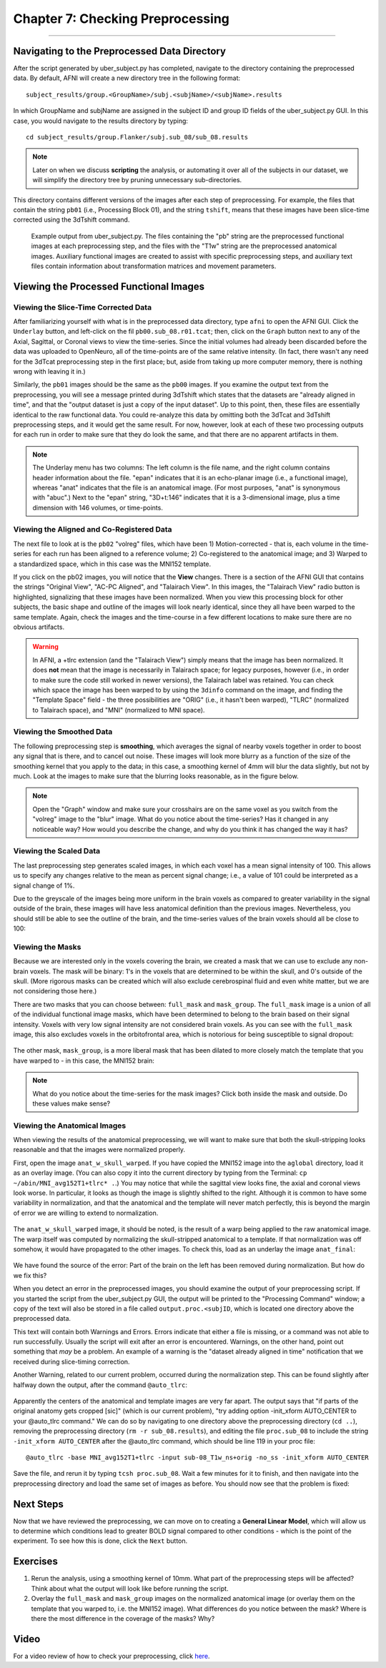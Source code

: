 .. _07_AFNI_Checking_Preprocessing:

================
Chapter 7: Checking Preprocessing
================

--------

Navigating to the Preprocessed Data Directory
********

After the script generated by uber_subject.py has completed, navigate to the directory containing the preprocessed data. By default, AFNI will create a new directory tree in the following format:

::

  subject_results/group.<GroupName>/subj.<subjName>/<subjName>.results
  
In which GroupName and subjName are assigned in the subject ID and group ID fields of the uber_subject.py GUI. In this case, you would navigate to the results directory by typing:

::

  cd subject_results/group.Flanker/subj.sub_08/sub_08.results
  
.. note::

  Later on when we discuss **scripting** the analysis, or automating it over all of the subjects in our dataset, we will simplify the directory tree by pruning unnecessary sub-directories.
  
This directory contains different versions of the images after each step of preprocessing. For example, the files that contain the string ``pb01`` (i.e., Processing Block 01), and the string ``tshift``, means that these images have been slice-time corrected using the 3dTshift command.

.. figure:: 04_07_Preprocessing_Directory.png

  Example output from uber_subject.py. The files containing the "pb" string are the preprocessed functional images at each preprocessing step, and the files with the "T1w" string are the preprocessed anatomical images. Auxiliary functional images are created to assist with specific preprocessing steps, and auxiliary text files contain information about transformation matrices and movement parameters.
  

Viewing the Processed Functional Images
***************************************

Viewing the Slice-Time Corrected Data
^^^^^^^^^^^^^^^^^^^^^^^^^^^^^^^^^^^^^

After familiarizing yourself with what is in the preprocessed data directory, type ``afni`` to open the AFNI GUI. Click the ``Underlay`` button, and left-click on the fil ``pb00.sub_08.r01.tcat``; then, click on the ``Graph`` button next to any of the Axial, Sagittal, or Coronal views to view the time-series. Since the initial volumes had already been discarded before the data was uploaded to OpenNeuro, all of the time-points are of the same relative intensity. (In fact, there wasn't any need for the 3dTcat preprocessing step in the first place; but, aside from taking up more computer memory, there is nothing wrong with leaving it in.)

Similarly, the ``pb01`` images should be the same as the ``pb00`` images. If you examine the output text from the preprocessing, you will see a message printed during 3dTshift which states that the datasets are "already aligned in time", and that the "output dataset is just a copy of the input dataset". Up to this point, then, these files are essentially identical to the raw functional data. You could re-analyze this data by omitting both the 3dTcat and 3dTshift preprocessing steps, and it would get the same result. For now, however, look at each of these two processing outputs for each run in order to make sure that they do look the same, and that there are no apparent artifacts in them.

.. figure:: 04_07_3dTshift_3dTcat_Output.png

.. note::

  The Underlay menu has two columns: The left column is the file name, and the right column contains header information about the file. "epan" indicates that it is an echo-planar image (i.e., a functional image), whereas "anat" indicates that the file is an anatomical image. (For most purposes, "anat" is synonymous with "abuc".) Next to the "epan" string, "3D+t:146" indicates that it is a 3-dimensional image, plus a time dimension with 146 volumes, or time-points.
  
  
Viewing the Aligned and Co-Registered Data
^^^^^^^^^^^^^^^^^^^^^^^^^^^^^^^^^^^^^^^^^^

The next file to look at is the ``pb02`` "volreg" files, which have been 1) Motion-corrected - that is, each volume in the time-series for each run has been aligned to a reference volume; 2) Co-registered to the anatomical image; and 3) Warped to a standardized space, which in this case was the MNI152 template.

If you click on the pb02 images, you will notice that the **View** changes. There is a section of the AFNI GUI that contains the strings "Original View", "AC-PC Aligned", and "Talairach View". In this images, the "Talairach View" radio button is highlighted, signalizing that these images have been normalized. When you view this processing block for other subjects, the basic shape and outline of the images will look nearly identical, since they all have been warped to the same template. Again, check the images and the time-course in a few different locations to make sure there are no obvious artifacts.

.. figure:: 04_07_Volreg_Output.png

.. warning::

  In AFNI, a +tlrc extension (and the "Talairach View") simply means that the image has been normalized. It does **not** mean that the image is necessarily in Talairach space; for legacy purposes, however (i.e., in order to make sure the code still worked in newer versions), the Talairach label was retained. You can check which space the image has been warped to by using the ``3dinfo`` command on the image, and finding the "Template Space" field - the three possibilities are "ORIG" (i.e., it hasn't been warped), "TLRC" (normalized to Talairach space), and "MNI" (normalized to MNI space).
  
  
Viewing the Smoothed Data
^^^^^^^^^^^^^^^^^^^^^^^^^

The following preprocessing step is **smoothing**, which averages the signal of nearby voxels together in order to boost any signal that is there, and to cancel out noise. These images will look more blurry as a function of the size of the smoothing kernel that you apply to the data; in this case, a smoothing kernel of 4mm will blur the data slightly, but not by much. Look at the images to make sure that the blurring looks reasonable, as in the figure below.

.. figure:: 04_07_Blur_Output.png

.. note::

  Open the "Graph" window and make sure your crosshairs are on the same voxel as you switch from the "volreg" image to the "blur" image. What do you notice about the time-series? Has it changed in any noticeable way? How would you describe the change, and why do you think it has changed the way it has?
 
 
Viewing the Scaled Data
^^^^^^^^^^^^^^^^^^^^^^^^

The last preprocessing step generates scaled images, in which each voxel has a mean signal intensity of 100. This allows us to specify any changes relative to the mean as percent signal change; i.e., a value of 101 could be interpreted as a signal change of 1%.

Due to the greyscale of the images being more uniform in the brain voxels as compared to greater variability in the signal outside of the brain, these images will have less anatomical definition than the previous images. Nevertheless, you should still be able to see the outline of the brain, and the time-series values of the brain voxels should all be close to 100:

.. figure:: 04_07_Scaling_Output.png

Viewing the Masks
^^^^^^^^^^^^^^^^^

Because we are interested only in the voxels covering the brain, we created a mask that we can use to exclude any non-brain voxels. The mask will be binary: 1's in the voxels that are determined to be within the skull, and 0's outside of the skull. (More rigorous masks can be created which will also exclude cerebrospinal fluid and even white matter, but we are not considering those here.)

There are two masks that you can choose between: ``full_mask`` and ``mask_group``. The ``full_mask`` image is a union of all of the individual functional image masks, which have been determined to belong to the brain based on their signal intensity. Voxels with very low signal intensity are not considered brain voxels. As you can see with the ``full_mask`` image, this also excludes voxels in the orbitofrontal area, which is notorious for being susceptible to signal dropout:

.. figure:: 04_07_Full_Mask_Output.png

The other mask, ``mask_group``, is a more liberal mask that has been dilated to more closely match the template that you have warped to - in this case, the MNI152 brain:

.. figure:: 04_07_Mask_Group_Output.png


.. note::

  What do you notice about the time-series for the mask images? Click both inside the mask and outside. Do these values make sense?

Viewing the Anatomical Images
^^^^^^^^^^^^^^^^^^^^^^^^^^^^^

When viewing the results of the anatomical preprocessing, we will want to make sure that both the skull-stripping looks reasonable and that the images were normalized properly.

First, open the image ``anat_w_skull_warped``. If you have copied the MNI152 image into the ``aglobal`` directory, load it as an overlay image. (You can also copy it into the current directory by typing from the Terminal: ``cp ~/abin/MNI_avg152T1+tlrc* .``.) You may notice that while the sagittal view looks fine, the axial and coronal views look worse. In particular, it looks as though the image is slightly shifted to the right. Although it is common to have some variability in normalization, and that the anatomical and the template will never match perfectly, this is beyond the margin of error we are willing to extend to normalization.

.. figure:: 04_07_Normalization_AnatWithSkull.png

The ``anat_w_skull_warped`` image, it should be noted, is the result of a warp being applied to the raw anatomical image. The warp itself was computed by normalizing the skull-stripped anatomical to a template. If that normalization was off somehow, it would have propagated to the other images. To check this, load as an underlay the image ``anat_final``:

.. figure:: 04_07_Normalization_AnatFinal.png

We have found the source of the error: Part of the brain on the left has been removed during normalization. But how do we fix this?

When you detect an error in the preprocessed images, you should examine the output of your preprocessing script. If you started the script from the uber_subject.py GUI, the output will be printed to the "Processing Command" window; a copy of the text will also be stored in a file called ``output.proc.<subjID``, which is located one directory above the preprocessed data.

This text will contain both Warnings and Errors. Errors indicate that either a file is missing, or a command was not able to run successfully. Usually the script will exit after an error is encountered. Warnings, on the other hand, point out something that *may* be a problem. An example of a warning is the "dataset already aligned in time" notification that we received during slice-timing correction.

Another Warning, related to our current problem, occurred during the normalization step. This can be found slightly after halfway down the output, after the command ``@auto_tlrc``:

.. figure:: 04_07_Normalization_Warning.png

Apparently the centers of the anatomical and template images are very far apart. The output says that "if parts of the original anatomy gets cropped [sic]" (which is our current problem), "try adding option -init_xform AUTO_CENTER to your @auto_tlrc command." We can do so by navigating to one directory above the preprocessing directory (``cd ..``), removing the preprocessing directory (``rm -r sub_08.results``), and editing the file ``proc.sub_08`` to include the string ``-init_xform AUTO_CENTER`` after the @auto_tlrc command, which should be line 119 in your proc file:

::

  @auto_tlrc -base MNI_avg152T1+tlrc -input sub-08_T1w_ns+orig -no_ss -init_xform AUTO_CENTER

Save the file, and rerun it by typing ``tcsh proc.sub_08``. Wait a few minutes for it to finish, and then navigate into the preprocessing directory and load the same set of images as before. You should now see that the problem is fixed:

.. figure:: 04_07_Normalization_Fixed.png


Next Steps
**********

Now that we have reviewed the preprocessing, we can move on to creating a **General Linear Model**, which will allow us to determine which conditions lead to greater BOLD signal compared to other conditions - which is the point of the experiment. To see how this is done, click the ``Next`` button.


Exercises
**********

1. Rerun the analysis, using a smoothing kernel of 10mm. What part of the preprocessing steps will be affected? Think about what the output will look like before running the script.

2. Overlay the ``full_mask`` and ``mask_group`` images on the normalized anatomical image (or overlay them on the template that you warped to, i.e. the MNI152 image). What differences do you notice between the mask? Where is there the most difference in the coverage of the masks? Why?


Video
******

For a video review of how to check your preprocessing, click `here <https://www.youtube.com/watch?v=r5GF_E03ClU>`__.
